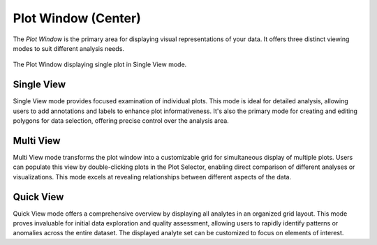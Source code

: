Plot Window (Center)
********************

The *Plot Window* is the primary area for displaying visual representations of your data. It offers three distinct viewing modes to suit different analysis needs.

.. figure:: _static/screenshots/LaME_Plot_Window.png
   :align: center
   :alt: LaME interface: Plot Window (Center)

   The Plot Window displaying single plot in Single View mode.

Single View
===========

Single View mode provides focused examination of individual plots. This mode is ideal for detailed analysis, allowing users to add annotations and labels to enhance plot informativeness. It's also the primary mode for creating and editing polygons for data selection, offering precise control over the analysis area.

Multi View
==========

Multi View mode transforms the plot window into a customizable grid for simultaneous display of multiple plots. Users can populate this view by double-clicking plots in the Plot Selector, enabling direct comparison of different analyses or visualizations. This mode excels at revealing relationships between different aspects of the data.

Quick View
==========

Quick View mode offers a comprehensive overview by displaying all analytes in an organized grid layout. This mode proves invaluable for initial data exploration and quality assessment, allowing users to rapidly identify patterns or anomalies across the entire dataset. The displayed analyte set can be customized to focus on elements of interest.
